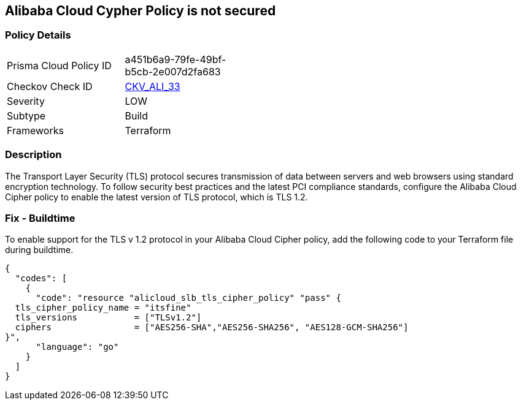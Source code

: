 == Alibaba Cloud Cypher Policy is not secured


=== Policy Details 

[width=45%]
[cols="1,1"]
|=== 
|Prisma Cloud Policy ID 
| a451b6a9-79fe-49bf-b5cb-2e007d2fa683

|Checkov Check ID 
| https://github.com/bridgecrewio/checkov/tree/master/checkov/terraform/checks/resource/alicloud/TLSPoliciesAreSecure.py[CKV_ALI_33]

|Severity
|LOW

|Subtype
|Build

|Frameworks
|Terraform

|=== 



=== Description 


The Transport Layer Security (TLS) protocol secures transmission of data between servers and web browsers using standard encryption technology.
To follow security best practices and the latest PCI compliance standards, configure the Alibaba Cloud Cipher policy to enable the latest version of TLS protocol, which is TLS 1.2.

=== Fix - Buildtime

To enable support for the TLS v 1.2 protocol in your Alibaba Cloud Cipher policy, add the following code to your Terraform file during buildtime.


[source,go]
----
{
  "codes": [
    {
      "code": "resource "alicloud_slb_tls_cipher_policy" "pass" {
  tls_cipher_policy_name = "itsfine"
  tls_versions           = ["TLSv1.2"]
  ciphers                = ["AES256-SHA","AES256-SHA256", "AES128-GCM-SHA256"]
}",
      "language": "go"
    }
  ]
}
----
